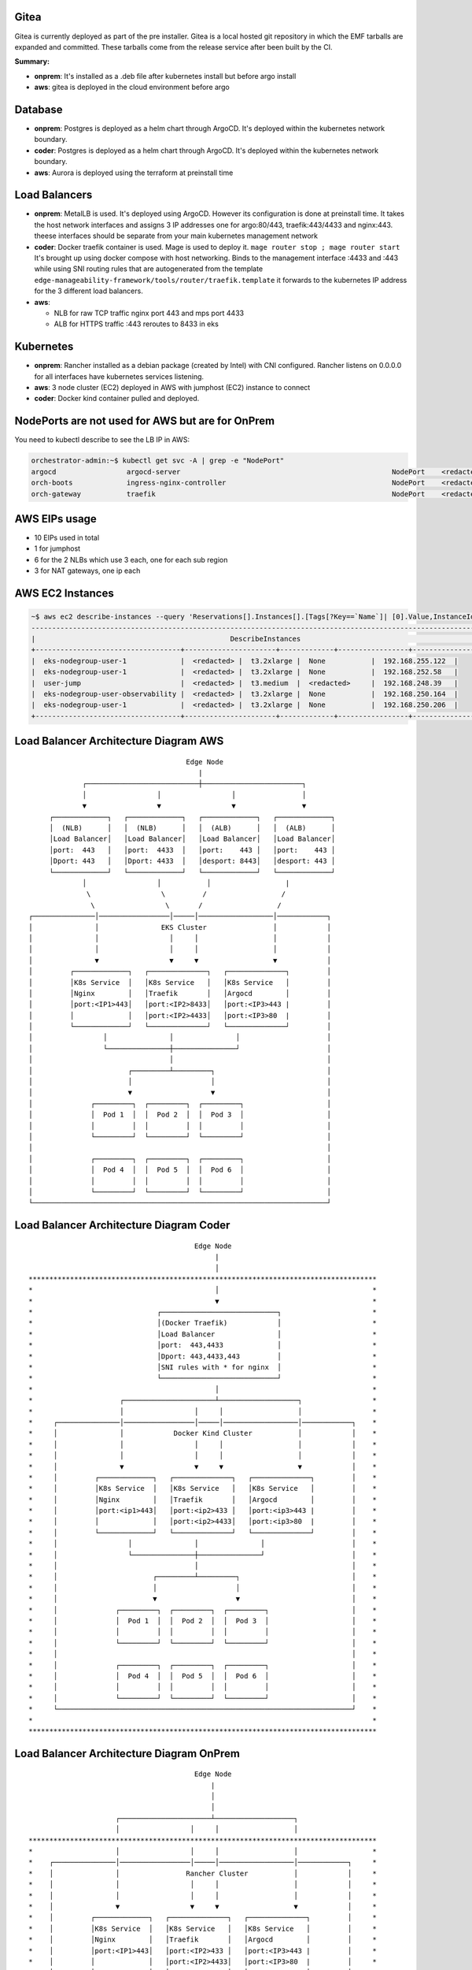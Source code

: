 Gitea
=====

Gitea is currently deployed as part of the pre installer.
Gitea is a local hosted git repository in which the EMF tarballs are expanded and committed.
These tarballs come from the release service after been built by the CI.

**Summary:**

* **onprem**: 
  It's installed as a .deb file after kubernetes install but before argo install
* **aws**: gitea is deployed in the cloud environment before argo

Database
========

* **onprem**: Postgres is deployed as a helm chart through ArgoCD. It's deployed within the kubernetes network boundary.
* **coder**: Postgres is deployed as a helm chart through ArgoCD. It's deployed within the kubernetes network boundary.
* **aws**: Aurora is deployed using the terraform at preinstall time

Load Balancers
==============

* **onprem**: MetalLB is used. It's deployed using ArgoCD. However its configuration is done at preinstall time. It takes the host network interfaces and assigns 3 IP addresses one for argo:80/443, traefik:443/4433 and nginx:443. theese interfaces should be separate from your main kubernetes management network

* **coder**: Docker traefik container is used. Mage is used to deploy it. ``mage router stop ; mage router start`` It's brought up using docker compose with host networking. Binds to the management interface :4433 and :443 while using SNI routing rules that are autogenerated from the template ``edge-manageability-framework/tools/router/traefik.template`` it forwards to the kubernetes IP address for the 3 different load balancers.

* **aws**:
  
  * NLB for raw TCP traffic nginx port 443 and mps port 4433
  * ALB for HTTPS traffic :443 reroutes to 8433 in eks

Kubernetes
==========

* **onprem**: Rancher installed as a debian package (created by Intel) with CNI configured. Rancher listens on 0.0.0.0 for all interfaces have kubernetes services listening.
* **aws**: 3 node cluster (EC2) deployed in AWS with jumphost (EC2) instance to connect
* **coder**: Docker kind container pulled and deployed.

NodePorts are not used for AWS but are for OnPrem
===========================================================

You need to kubectl describe to see the LB IP in AWS:

.. code-block:: bash

    orchestrator-admin:~$ kubectl get svc -A | grep -e "NodePort"
    argocd                 argocd-server                                                   NodePort    <redacted>   <none>        80:32080/TCP,443:32443/TCP                                         2d18h
    orch-boots             ingress-nginx-controller                                        NodePort    <redacted>   <none>        443:31443/TCP                                                      2d18h
    orch-gateway           traefik                                                         NodePort    <redacted>   <none>        4433:32299/TCP,443:30443/TCP                                       2d18h

AWS EIPs usage 
==============
* 10 EIPs used in total
* 1 for jumphost
* 6 for the 2 NLBs which use 3 each, one for each sub region
* 3 for NAT gateways, one ip each


AWS EC2 Instances
=================

.. code-block:: bash

    ~$ aws ec2 describe-instances --query 'Reservations[].Instances[].[Tags[?Key==`Name`]| [0].Value,InstanceId,InstanceType,PublicIpAddress,PrivateIpAddress]' --output table
    ----------------------------------------------------------------------------------------------------------------
    |                                               DescribeInstances                                              |
    +-----------------------------------+----------------------+-------------+-----------------+-------------------+
    |  eks-nodegroup-user-1             |  <redacted> |  t3.2xlarge |  None           |  192.168.255.122  |
    |  eks-nodegroup-user-1             |  <redacted> |  t3.2xlarge |  None           |  192.168.252.58   |
    |  user-jump                        |  <redacted> |  t3.medium  |  <redacted>     |  192.168.248.39   |
    |  eks-nodegroup-user-observability |  <redacted> |  t3.2xlarge |  None           |  192.168.250.164  |
    |  eks-nodegroup-user-1             |  <redacted> |  t3.2xlarge |  None           |  192.168.250.206  |
    +-----------------------------------+----------------------+-------------+-----------------+-------------------+


Load Balancer Architecture Diagram AWS
======================================

::

                                               Edge Node
                                                  |
                      ┌───────────────────────────┼────────────────────────┐
                      │                 │                 │                │
                      ▼                 ▼                 ▼                ▼
              ┌─────────────┐   ┌─────────────┐   ┌─────────────┐   ┌─────────────┐
              │  (NLB)      │   │  (NLB)      │   │  (ALB)      │   │  (ALB)      │
              │Load Balancer│   │Load Balancer│   │Load Balancer│   │Load Balancer│
              │port:  443   │   │port:  4433  │   │port:    443 │   │port:    443 │
              │Dport: 443   │   │Dport: 4433  │   │desport: 8443│   │desport: 443 │
              └─────────────┘   └─────────────┘   └─────────────┘   └─────────────┘
                      │                 │           │                  |
                       \                 \         /                  /
                        \                 \       /                  / 
         ┌───────────────│─────────────────│─────│──────────────────│────────────┐
         │               │               EKS Cluster                │            │
         │               │                 │     │                  │            │
         │               │                 │     │                  │            │
         │               ▼                 ▼     ▼                  ▼            │
         │         ┌─────────────┐   ┌──────────────┐   ┌──────────────┐         │
         │         │K8s Service  │   │K8s Service   │   │K8s Service   │         │
         │         │Nginx        │   │Traefik       │   │Argocd        │         │
         │         │port:<IP1>443│   │port:<IP2>8433│   │port:<IP3>443 |         │
         │         │             │   │port:<IP2>4433│   │port:<IP3>80  |         │
         │         └─────────────┘   └──────────────┘   └──────────────┘         │
         │                 │               │               │                     │
         │                 └───────────────┼───────────────┘                     │
         │                                 │                                     │
         │                       ┌─────────┴─────────┐                           │
         │                       │                   │                           │
         │                       ▼                   ▼                           │
         │              ┌─────────┐  ┌─────────┐  ┌─────────┐                    │
         │              │  Pod 1  │  │  Pod 2  │  │  Pod 3  │                    │
         │              │         │  │         │  │         │                    │
         │              └─────────┘  └─────────┘  └─────────┘                    │
         │                                                                       │
         │              ┌─────────┐  ┌─────────┐  ┌─────────┐                    │
         │              │  Pod 4  │  │  Pod 5  │  │  Pod 6  │                    │
         │              │         │  │         │  │         │                    │
         │              └─────────┘  └─────────┘  └─────────┘                    │
         └───────────────────────────────────────────────────────────────────────┘


Load Balancer Architecture Diagram Coder
========================================

::

                                          Edge Node
                                               |
                                               │
  ************************************************************************************
  *                                            │                                     *
  *                                            ▼                                     *
  *                              ┌────────────────────────────┐                      *
  *                              │(Docker Traefik)            │                      *
  *                              │Load Balancer               │                      *
  *                              │port:  443,4433             │                      *
  *                              │Dport: 443,4433,443         │                      *
  *                              │SNI rules with * for nginx  │                      *
  *                              └────────────────────────────┘                      *
  *                                            │                                     *
  *                     ┌──────────────────────┴───────────────────┐                 *
  *                     │                 │     │                  │                 *
  *     ┌───────────────│─────────────────│─────│──────────────────│────────────┐    *
  *     │               │            Docker Kind Cluster           │            │    *
  *     │               │                 │     │                  │            │    *
  *     │               │                 │     │                  │            │    *
  *     │               ▼                 ▼     ▼                  ▼            │    *
  *     │         ┌─────────────┐   ┌──────────────┐   ┌──────────────┐         │    *
  *     │         │K8s Service  │   │K8s Service   │   │K8s Service   │         │    *
  *     │         │Nginx        │   │Traefik       │   │Argocd        │         │    *
  *     │         │port:<ip1>443│   │port:<ip2>433 │   │port:<ip3>443 |         │    *
  *     │         │             │   │port:<ip2>4433│   │port:<ip3>80  |         │    *
  *     │         └─────────────┘   └──────────────┘   └──────────────┘         │    *
  *     │                 │               │               │                     │    *
  *     │                 └───────────────┼───────────────┘                     │    *
  *     │                                 │                                     │    *
  *     │                       ┌─────────┴─────────┐                           │    *
  *     │                       │                   │                           │    *
  *     │                       ▼                   ▼                           │    *
  *     │              ┌─────────┐  ┌─────────┐  ┌─────────┐                    │    *
  *     │              │  Pod 1  │  │  Pod 2  │  │  Pod 3  │                    │    *
  *     │              │         │  │         │  │         │                    │    *
  *     │              └─────────┘  └─────────┘  └─────────┘                    │    *
  *     │                                                                       │    *
  *     │              ┌─────────┐  ┌─────────┐  ┌─────────┐                    │    *
  *     │              │  Pod 4  │  │  Pod 5  │  │  Pod 6  │                    │    *
  *     │              │         │  │         │  │         │                    │    *
  *     │              └─────────┘  └─────────┘  └─────────┘                    │    *
  *     └───────────────────────────────────────────────────────────────────────┘    *
  *                                                                                  *
  ************************************************************************************


Load Balancer Architecture Diagram OnPrem
========================================

::
 
                                          Edge Node
                                              |
                                              │
                                              │
                       ┌──────────────────────┴───────────────────┐
                       │                 │     │                  │
  ************************************************************************************
  *                    │                 │     │                  │                  *
  *    ┌───────────────│─────────────────│─────│──────────────────│────────────┐     *
  *    │               │                Rancher Cluster           │            │     *
  *    │               │                 │     │                  │            │     *
  *    │               │                 │     │                  │            │     *
  *    │               ▼                 ▼     ▼                  ▼            │     *
  *    │         ┌─────────────┐   ┌──────────────┐   ┌──────────────┐         │     *
  *    │         │K8s Service  │   │K8s Service   │   │K8s Service   │         │     *
  *    │         │Nginx        │   │Traefik       │   │Argocd        │         │     *
  *    │         │port:<IP1>443│   │port:<IP2>433 │   │port:<IP3>443 |         │     *
  *    │         │             │   │port:<IP2>4433│   │port:<IP3>80  |         │     *
  *    │         └─────────────┘   └──────────────┘   └──────────────┘         │     *
  *    │                 │               │               │                     │     *
  *    │                 └───────────────┼───────────────┘                     │     *
  *    │                                 │                                     │     *
  *    │                       ┌─────────┴─────────┐                           │     *
  *    │                       │                   │                           │     *
  *    │                       ▼                   ▼                           │     *
  *    │              ┌─────────┐  ┌─────────┐  ┌─────────┐                    │     *
  *    │              │  Pod 1  │  │  Pod 2  │  │  Pod 3  │                    │     *
  *    │              │         │  │         │  │         │                    │     *
  *    │              └─────────┘  └─────────┘  └─────────┘                    │     *
  *    │                                                                       │     *
  *    │              ┌─────────┐  ┌─────────┐  ┌─────────┐                    │     *
  *    │              │  Pod 4  │  │  Pod 5  │  │  Pod 6  │                    │     *
  *    │              │         │  │         │  │         │                    │     *
  *    │              └─────────┘  └─────────┘  └─────────┘                    │     *
  *    └───────────────────────────────────────────────────────────────────────┘     *
  *                                                                                  *
  ************************************************************************************
